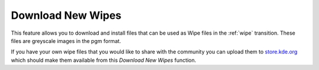 .. metadata-placeholder

   :authors: - Claus Christensen
             - Yuri Chornoivan
             - Ttguy (https://userbase.kde.org/User:Ttguy)
             - Bushuev (https://userbase.kde.org/User:Bushuev)
             - Roger (https://userbase.kde.org/User:Roger)

   :license: Creative Commons License SA 4.0

.. _download_new_wipes:

Download New Wipes
==================

.. contents::


This feature allows you to download and install files that can be used as Wipe files in the :ref:`wipe` transition.  These files are greyscale images in the pgm format. 

If you have your own wipe files that you would like to share with the community you can upload them to `store.kde.org <https://store.kde.org/browse/cat/185/>`_ which should make them available from this *Download New Wipes* function.


